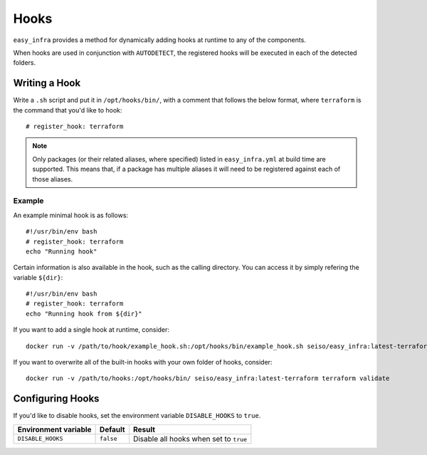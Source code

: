 *****
Hooks
*****

``easy_infra`` provides a method for dynamically adding hooks at runtime to any of the components.

When hooks are used in conjunction with ``AUTODETECT``, the registered hooks will be executed in each of the detected folders.

Writing a Hook
--------------

Write a ``.sh`` script and put it in ``/opt/hooks/bin/``, with a comment that follows the below format, where ``terraform`` is the command that you'd
like to hook::

    # register_hook: terraform

.. note::
    Only packages (or their related aliases, where specified) listed in ``easy_infra.yml`` at build time are supported. This means that, if a package has multiple aliases it will need to be registered against each of those aliases.

Example
^^^^^^^

An example minimal hook is as follows::

    #!/usr/bin/env bash
    # register_hook: terraform
    echo "Running hook"

Certain information is also available in the hook, such as the calling directory. You can access it by simply refering the variable ``${dir}``::

    #!/usr/bin/env bash
    # register_hook: terraform
    echo "Running hook from ${dir}"

If you want to add a single hook at runtime, consider::

    docker run -v /path/to/hook/example_hook.sh:/opt/hooks/bin/example_hook.sh seiso/easy_infra:latest-terraform terraform validate

If you want to overwrite all of the built-in hooks with your own folder of hooks, consider::

    docker run -v /path/to/hooks:/opt/hooks/bin/ seiso/easy_infra:latest-terraform terraform validate

Configuring Hooks
-----------------

If you'd like to disable hooks, set the environment variable ``DISABLE_HOOKS`` to ``true``.

+----------------------+-----------+----------------------------------------+
| Environment variable | Default   | Result                                 |
+======================+===========+========================================+
| ``DISABLE_HOOKS``    | ``false`` | Disable all hooks when set to ``true`` |
+----------------------+-----------+----------------------------------------+
